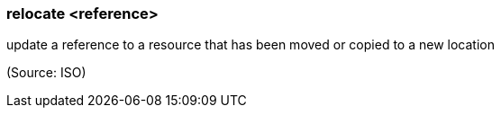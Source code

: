 === relocate <reference>

update a reference to a resource that has been moved or copied to a new location

(Source: ISO)

